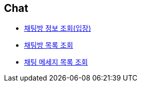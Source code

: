 // 도메인 명 : h1
== *Chat*

- link:chat/page/enter-chat-room.html[채팅방 정보 조회(입장), window=_blank]

- link:chat/page/get-chat-rooms.html[채팅방 목록 조회, window=_blank]

- link:chat/page/get-chat-messages.html[채팅 메세지 목록 조회, window=_blank]


